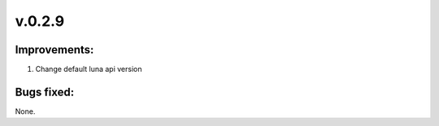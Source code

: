=======
v.0.2.9
=======

-------------
Improvements:
-------------

1) Change default luna api version

-----------
Bugs fixed:
-----------

None.
